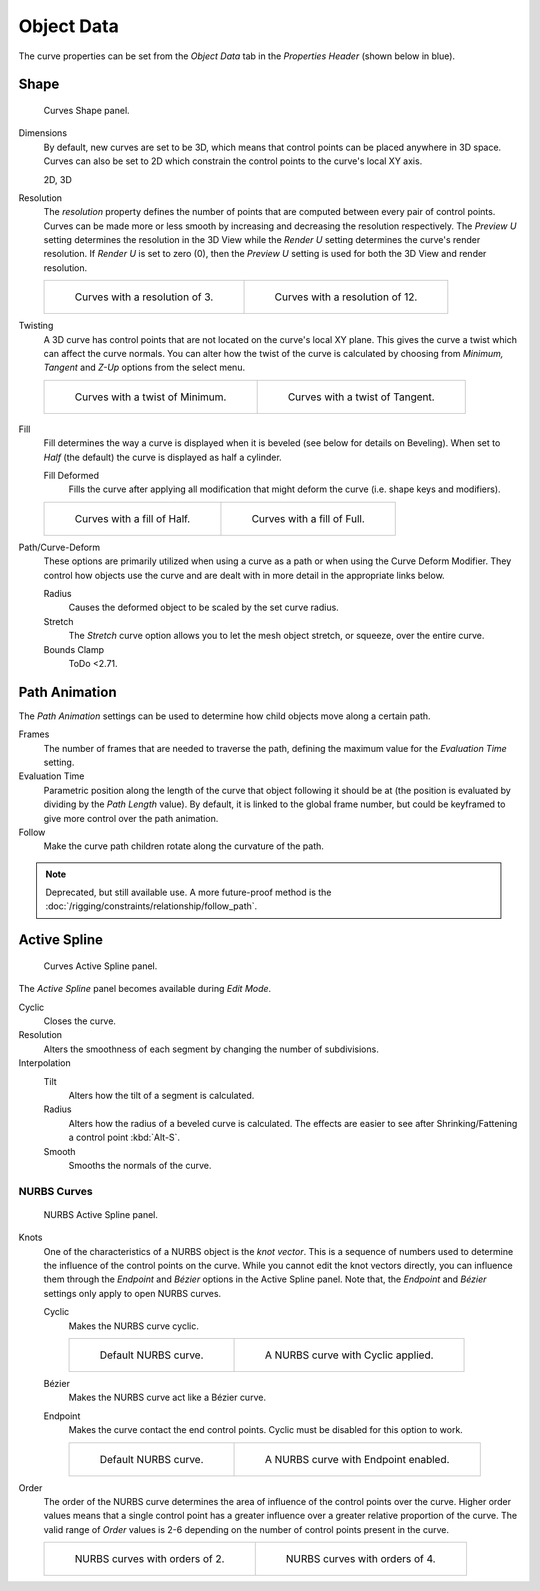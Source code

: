 
***********
Object Data
***********

The curve properties can be set from the *Object Data* tab
in the *Properties Header* (shown below in blue).

.. figure:: /images/modeling_curves_properties_data_header.png


Shape
=====

.. figure:: /images/modeling_curves_properties_data_curves-shape-panel.png

   Curves Shape panel.

Dimensions
   By default, new curves are set to be 3D, which means that control points can be placed anywhere in 3D space.
   Curves can also be set to 2D which constrain the control points to the curve's local XY axis.

   2D, 3D

Resolution
   The *resolution* property defines the number of points that are computed between every pair of control points.
   Curves can be made more or less smooth by increasing and decreasing the resolution respectively.
   The *Preview U* setting determines the resolution in the 3D View while the *Render U* setting
   determines the curve's render resolution. If *Render U* is set to zero (0),
   then the *Preview U* setting is used for both the 3D View and render resolution.

   .. list-table::

      * - .. figure:: /images/modeling_curves_properties_data_shape-resolution-3.png
             :width: 320px

             Curves with a resolution of 3.

        - .. figure:: /images/modeling_curves_properties_data_shape-resolution-12.png
             :width: 320px

             Curves with a resolution of 12.

Twisting
   A 3D curve has control points that are not located on the curve's local XY plane.
   This gives the curve a twist which can affect the curve normals.
   You can alter how the twist of the curve is calculated by choosing from
   *Minimum, Tangent* and *Z-Up* options from the select menu.

   .. list-table::

      * - .. figure:: /images/modeling_curves_properties_data_shape-resolution-12.png
             :width: 320px

             Curves with a twist of Minimum.

        - .. figure:: /images/modeling_curves_properties_data_shape-twisting.png
             :width: 320px

             Curves with a twist of Tangent.


   .. figure:: /images/modeling_curves_properties_data_shape-twist.jpg
      Curves with a twist of minimum (left) and tangent (right).

Fill
   Fill determines the way a curve is displayed when it is beveled (see below for details on Beveling).
   When set to *Half* (the default) the curve is displayed as half a cylinder.

   Fill Deformed
      Fills the curve after applying all modification that might deform the curve (i.e. shape keys and modifiers).

   .. list-table::

      * - .. figure:: /images/modeling_curves_properties_data_shape-fill-half.png
             :width: 320px

             Curves with a fill of Half.

        - .. figure:: /images/modeling_curves_properties_data_shape-fill-full.png
             :width: 320px

             Curves with a fill of Full.

.. _curve-shape-path-curve-deform:

Path/Curve-Deform
   These options are primarily utilized when using a curve as a path or when using the Curve Deform Modifier.
   They control how objects use the curve and are dealt with in more detail in the appropriate links below.

   Radius
      Causes the deformed object to be scaled by the set curve radius.
   Stretch
      The *Stretch* curve option allows you to let the mesh object stretch, or squeeze, over the entire curve.
   Bounds Clamp
      ToDo <2.71.

.. seealso::

   - :doc:`/rigging/constraints/relationship/follow_path`
   - :doc:`/modeling/modifiers/deform/curve`


.. _curve-path-animation:

Path Animation
==============

The *Path Animation* settings can be used to determine how child objects move along a certain path.

Frames
   The number of frames that are needed to traverse the path,
   defining the maximum value for the *Evaluation Time* setting.
Evaluation Time
   Parametric position along the length of the curve that object following it should be at
   (the position is evaluated by dividing by the *Path Length* value).
   By default, it is linked to the global frame number,
   but could be keyframed to give more control over the path animation.
Follow
   Make the curve path children rotate along the curvature of the path.

.. note::

   Deprecated, but still available use.
   A more future-proof method is the :doc:`/rigging/constraints/relationship/follow_path`.


Active Spline
=============

.. figure:: /images/modeling_curves_properties_data_active-spline-panel-curves.png

   Curves Active Spline panel.

The *Active Spline* panel becomes available during *Edit Mode*.

Cyclic
   Closes the curve.
Resolution
   Alters the smoothness of each segment by changing the number of subdivisions.
Interpolation
   Tilt
      Alters how the tilt of a segment is calculated.
   Radius
      Alters how the radius of a beveled curve is calculated.
      The effects are easier to see after Shrinking/Fattening a control point :kbd:`Alt-S`.
   Smooth
      Smooths the normals of the curve.


NURBS Curves
------------

.. figure:: /images/modeling_curves_properties_data_active-spline-panel-nurbs.png

   NURBS Active Spline panel.

.. _modeling-curve-knot:

Knots
   One of the characteristics of a NURBS object is the *knot vector*.
   This is a sequence of numbers used to determine the influence of the control points on the curve.
   While you cannot edit the knot vectors directly,
   you can influence them through the *Endpoint* and *Bézier* options in the Active Spline panel.
   Note that, the *Endpoint* and *Bézier* settings only apply to open NURBS curves.

   Cyclic
      Makes the NURBS curve cyclic.

      .. list-table::

         * - .. figure:: /images/modeling_curves_properties_data_nurbs-default.png
                :width: 320px

                Default NURBS curve.

           - .. figure:: /images/modeling_curves_properties_data_nurbs-cyclic.png
                :width: 320px

                A NURBS curve with Cyclic applied.

   Bézier
      Makes the NURBS curve act like a Bézier curve.
   Endpoint
      Makes the curve contact the end control points. Cyclic must be disabled for this option to work.

      .. list-table::

         * - .. figure:: /images/modeling_curves_properties_data_nurbs-default.png
                :width: 320px

                Default NURBS curve.

           - .. figure:: /images/modeling_curves_properties_data_nurbs-endpoint.png
                :width: 320px

                A NURBS curve with Endpoint enabled.

.. _modeling-curve-order:

Order
   The order of the NURBS curve determines the area of influence of the control points over the curve.
   Higher order values means that a single control point has a greater
   influence over a greater relative proportion of the curve.
   The valid range of *Order* values is 2-6 depending on the number of control points present in the curve.

   .. list-table::

      * - .. figure:: /images/modeling_curves_properties_data_nurbs-default.png
             :width: 320px

             NURBS curves with orders of 2.

        - .. figure:: /images/modeling_curves_properties_data_nurbs-order.png
             :width: 320px

             NURBS curves with orders of 4.
